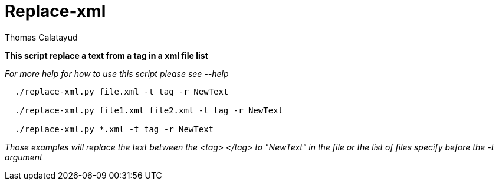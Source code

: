 = Replace-xml
Thomas Calatayud

*This script replace a text from a tag in a xml file list*

_For more help for how to use this script please see --help_

[examples]
----
  ./replace-xml.py file.xml -t tag -r NewText

  ./replace-xml.py file1.xml file2.xml -t tag -r NewText

  ./replace-xml.py *.xml -t tag -r NewText
----

_Those examples will replace the text between the <tag> </tag> to "NewText" in the file or the list of files specify before the -t argument_
